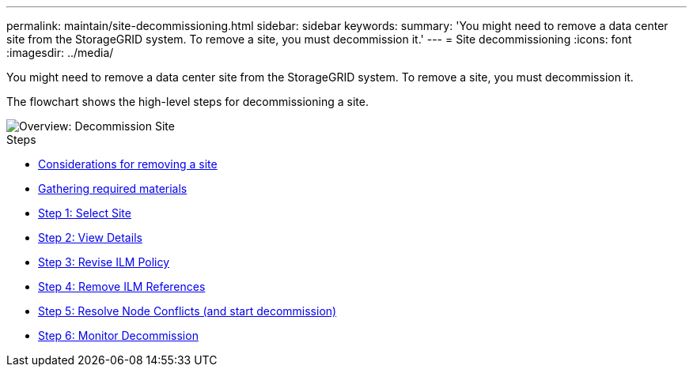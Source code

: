 ---
permalink: maintain/site-decommissioning.html
sidebar: sidebar
keywords:
summary: 'You might need to remove a data center site from the StorageGRID system. To remove a site, you must decommission it.'
---
= Site decommissioning
:icons: font
:imagesdir: ../media/

[.lead]
You might need to remove a data center site from the StorageGRID system. To remove a site, you must decommission it.

The flowchart shows the high-level steps for decommissioning a site.

image::../media/overview_decommission_site.png[Overview: Decommission Site]

.Steps

* xref:considerations-for-removing-site.adoc[Considerations for removing a site]
* xref:gathering-required-materials-site-decom.adoc[Gathering required materials]
* xref:step-1-select-site.adoc[Step 1: Select Site]
* xref:step-2-view-details.adoc[Step 2: View Details]
* xref:step-3-revise-ilm-policy.adoc[Step 3: Revise ILM Policy]
* xref:step-4-remove-ilm-references.adoc[Step 4: Remove ILM References]
* xref:step-5-resolve-node-conflicts.adoc[Step 5: Resolve Node Conflicts (and start decommission)]
* xref:step-6-monitor-decommission.adoc[Step 6: Monitor Decommission]
